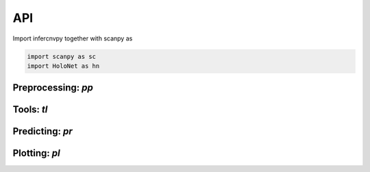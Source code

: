 API
===

Import infercnvpy together with scanpy as

.. code-block:: python

   import scanpy as sc
   import HoloNet as hn


.. _api-io:

Preprocessing: `pp`
------------------

.. module:: HoloNet.preprocessing

.. autosummary::
   :toctree: ./generated

   get_expressed_lr_df
   read_visium
   
   
   
Tools: `tl`
------------------

.. module:: HoloNet.tools

.. autosummary::
   :toctree: ./generated

   compute_ce_tensor
   filter_ce_tensor
   compute_ce_network_eigenvector_centrality
   compute_ce_network_degree_centrality
   dist_factor_calculate
   default_w_visium
   cluster_lr_based_on_ce

   
Predicting: `pr`
------------------

.. module:: HoloNet.predicting

.. autosummary::
   :toctree: ./generated

   mgc_repeat_training
   get_mgc_result
   mgc_training_with_single_view
   mgc_training_for_multiple_targets
   get_mgc_result_for_multiple_targets
   adj_normalize
   train_test_mask
   get_continuous_cell_type_tensor
   get_one_hot_cell_type_tensor
   save_model_list
   load_model_list
   get_gene_expr
   get_one_case_expr


Plotting: `pl`
------------------

.. module:: HoloNet.plotting

.. autosummary::
   :toctree: ./generated

   ce_hotspot_plot
   ce_cell_type_network_plot
   lr_rank_in_mgc
   fce_cell_type_network_plot
   delta_e_proportion
   save_mgc_interpretation_for_all_target
   plot_mgc_result
   find_genes_linked_to_ce
   single_view_mgc_coef_plot
   feature_plot
   cell_type_level_network
   plot_cell_type_proportion
   select_w
   lr_cluster_ce_hotspot_plot
   lr_umap
  
 
 
